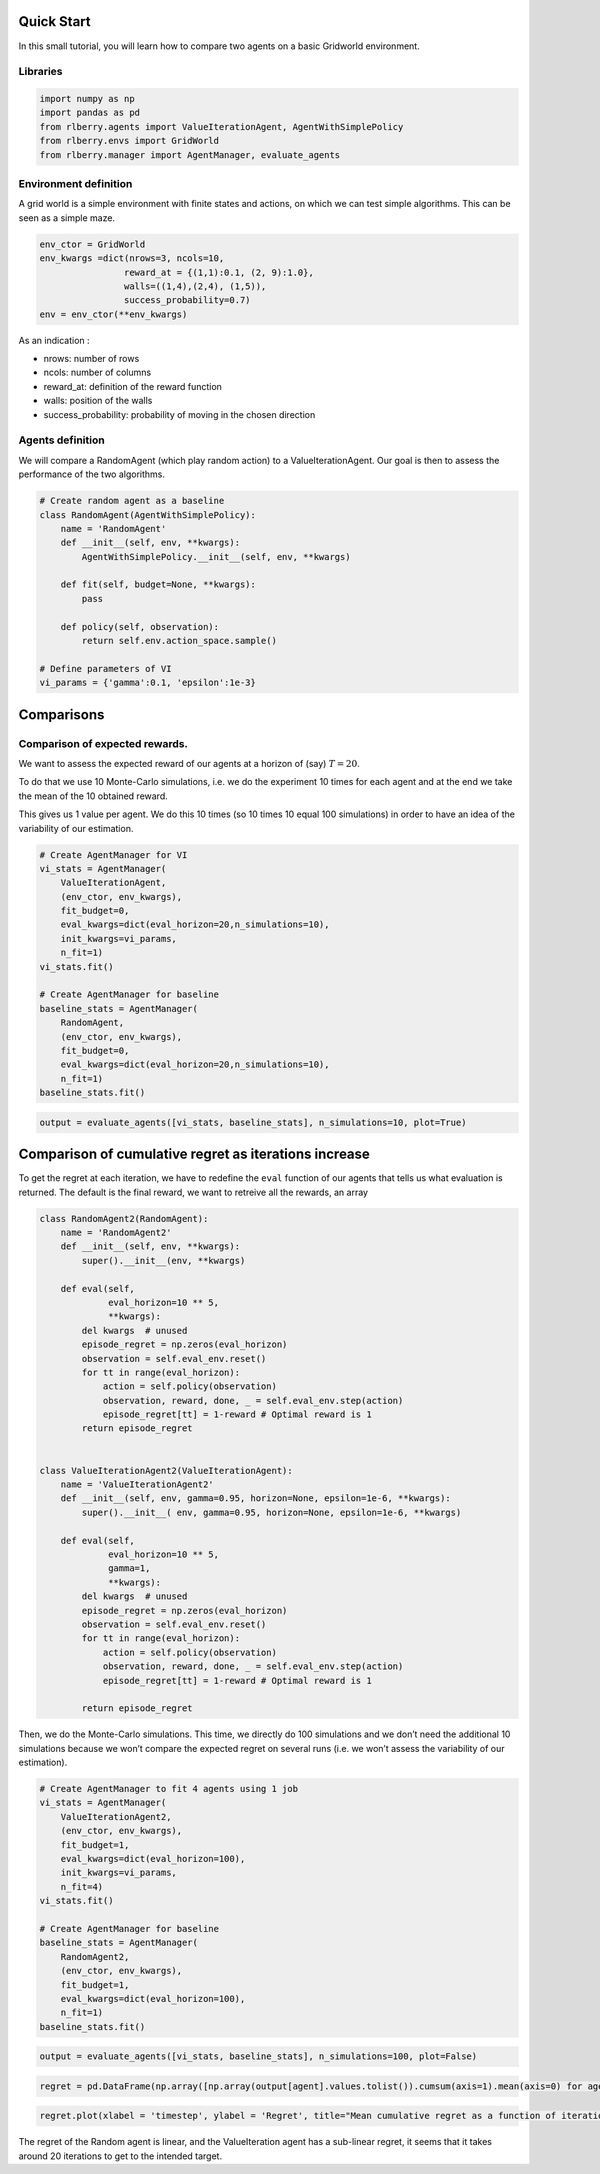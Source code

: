 .. _quick_start:

Quick Start
-----------

In this small tutorial, you will learn how to compare two agents on a basic
Gridworld environment.

Libraries
~~~~~~~~~

.. code:: ipython3

    import numpy as np
    import pandas as pd
    from rlberry.agents import ValueIterationAgent, AgentWithSimplePolicy
    from rlberry.envs import GridWorld
    from rlberry.manager import AgentManager, evaluate_agents

Environment definition
~~~~~~~~~~~~~~~~~~~~~~

A grid world is a simple environment with finite states and actions, on
which we can test simple algorithms. This can be seen as a simple maze.

.. code:: ipython3

    env_ctor = GridWorld
    env_kwargs =dict(nrows=3, ncols=10,
                    reward_at = {(1,1):0.1, (2, 9):1.0},
                    walls=((1,4),(2,4), (1,5)),
                    success_probability=0.7)
    env = env_ctor(**env_kwargs)

As an indication :

-  nrows: number of rows
-  ncols: number of columns
-  reward_at: definition of the reward function
-  walls: position of the walls
-  success_probability: probability of moving in the chosen direction

Agents definition
~~~~~~~~~~~~~~~~~

We will compare a RandomAgent (which play random action) to a
ValueIterationAgent. Our goal is then to assess the performance of the
two algorithms.

.. code:: ipython3

    # Create random agent as a baseline
    class RandomAgent(AgentWithSimplePolicy):
        name = 'RandomAgent'
        def __init__(self, env, **kwargs):
            AgentWithSimplePolicy.__init__(self, env, **kwargs)

        def fit(self, budget=None, **kwargs):
            pass

        def policy(self, observation):
            return self.env.action_space.sample()

    # Define parameters of VI
    vi_params = {'gamma':0.1, 'epsilon':1e-3}

Comparisons
-----------

Comparison of expected rewards.
~~~~~~~~~~~~~~~~~~~~~~~~~~~~~~~

We want to assess the expected reward of our agents at a horizon of
(say) :math:`T=20`.

To do that we use 10 Monte-Carlo simulations, i.e. we do the experiment
10 times for each agent and at the end we take the mean of the 10
obtained reward.

This gives us 1 value per agent. We do this 10 times (so 10 times 10
equal 100 simulations) in order to have an idea of the variability of
our estimation.

.. code:: ipython3

    # Create AgentManager for VI
    vi_stats = AgentManager(
        ValueIterationAgent,
        (env_ctor, env_kwargs),
        fit_budget=0,
        eval_kwargs=dict(eval_horizon=20,n_simulations=10),
        init_kwargs=vi_params,
        n_fit=1)
    vi_stats.fit()

    # Create AgentManager for baseline
    baseline_stats = AgentManager(
        RandomAgent,
        (env_ctor, env_kwargs),
        fit_budget=0,
        eval_kwargs=dict(eval_horizon=20,n_simulations=10),
        n_fit=1)
    baseline_stats.fit()

.. code:: ipython3

    output = evaluate_agents([vi_stats, baseline_stats], n_simulations=10, plot=True)


.. image:: output_11_1.png


Comparison of cumulative regret as iterations increase
------------------------------------------------------

To get the regret at each iteration, we have to redefine the ``eval``
function of our agents that tells us what evaluation is returned. The
default is the final reward, we want to retreive all the rewards, an
array

.. code:: ipython3

    class RandomAgent2(RandomAgent):
        name = 'RandomAgent2'
        def __init__(self, env, **kwargs):
            super().__init__(env, **kwargs)

        def eval(self,
                 eval_horizon=10 ** 5,
                 **kwargs):
            del kwargs  # unused
            episode_regret = np.zeros(eval_horizon)
            observation = self.eval_env.reset()
            for tt in range(eval_horizon):
                action = self.policy(observation)
                observation, reward, done, _ = self.eval_env.step(action)
                episode_regret[tt] = 1-reward # Optimal reward is 1
            return episode_regret


    class ValueIterationAgent2(ValueIterationAgent):
        name = 'ValueIterationAgent2'
        def __init__(self, env, gamma=0.95, horizon=None, epsilon=1e-6, **kwargs):
            super().__init__( env, gamma=0.95, horizon=None, epsilon=1e-6, **kwargs)

        def eval(self,
                 eval_horizon=10 ** 5,
                 gamma=1,
                 **kwargs):
            del kwargs  # unused
            episode_regret = np.zeros(eval_horizon)
            observation = self.eval_env.reset()
            for tt in range(eval_horizon):
                action = self.policy(observation)
                observation, reward, done, _ = self.eval_env.step(action)
                episode_regret[tt] = 1-reward # Optimal reward is 1

            return episode_regret

Then, we do the Monte-Carlo simulations. This time, we directly do 100
simulations and we don’t need the additional 10 simulations because we
won’t compare the expected regret on several runs (i.e. we won’t assess
the variability of our estimation).

.. code:: ipython3

    # Create AgentManager to fit 4 agents using 1 job
    vi_stats = AgentManager(
        ValueIterationAgent2,
        (env_ctor, env_kwargs),
        fit_budget=1,
        eval_kwargs=dict(eval_horizon=100),
        init_kwargs=vi_params,
        n_fit=4)
    vi_stats.fit()

    # Create AgentManager for baseline
    baseline_stats = AgentManager(
        RandomAgent2,
        (env_ctor, env_kwargs),
        fit_budget=1,
        eval_kwargs=dict(eval_horizon=100),
        n_fit=1)
    baseline_stats.fit()


.. code:: ipython3

    output = evaluate_agents([vi_stats, baseline_stats], n_simulations=100, plot=False)


.. code:: ipython3

    regret = pd.DataFrame(np.array([np.array(output[agent].values.tolist()).cumsum(axis=1).mean(axis=0) for agent in output.columns]).T, columns=output.columns)

.. code:: ipython3

    regret.plot(xlabel = 'timestep', ylabel = 'Regret', title="Mean cumulative regret as a function of iterations")



.. image:: output_18_1.png


The regret of the Random agent is linear, and the ValueIteration agent
has a sub-linear regret, it seems that it takes around 20 iterations to
get to the intended target.

